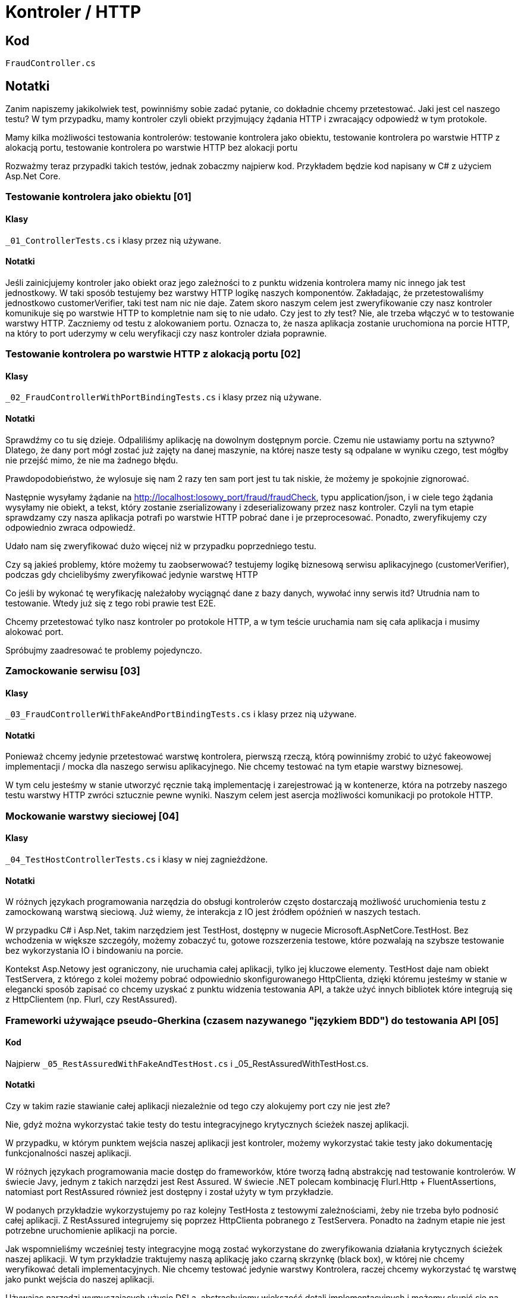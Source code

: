 ﻿= Kontroler / HTTP

== Kod

`FraudController.cs`

== Notatki

Zanim napiszemy jakikolwiek test, powinniśmy sobie zadać pytanie, co dokładnie chcemy przetestować. Jaki jest cel naszego testu? W tym przypadku, mamy kontroler czyli obiekt przyjmujący żądania HTTP i zwracający odpowiedź w tym protokole.

Mamy kilka możliwości testowania kontrolerów:
testowanie kontrolera jako obiektu, testowanie kontrolera po warstwie HTTP z alokacją portu, testowanie kontrolera po warstwie HTTP bez alokacji portu

Rozważmy teraz przypadki takich testów, jednak zobaczmy najpierw kod. Przykładem będzie kod napisany w C# z użyciem Asp.Net Core.

=== Testowanie kontrolera jako obiektu [01]

==== Klasy

`_01_ControllerTests.cs` i klasy przez nią używane.

==== Notatki

Jeśli zainicjujemy kontroler jako obiekt oraz jego zależności to z punktu widzenia kontrolera mamy nic innego jak test jednostkowy. W taki sposób testujemy bez warstwy HTTP logikę naszych komponentów. Zakładając, że przetestowaliśmy jednostkowo customerVerifier, taki test nam nic nie daje. Zatem skoro naszym celem jest zweryfikowanie czy nasz kontroler komunikuje się po warstwie HTTP to kompletnie nam się to nie udało.
Czy jest to zły test? Nie, ale trzeba włączyć w to testowanie warstwy HTTP. Zaczniemy od testu z alokowaniem portu. Oznacza to, że nasza aplikacja zostanie uruchomiona na porcie HTTP, na który to port uderzymy w celu weryfikacji czy nasz kontroler działa poprawnie.

=== Testowanie kontrolera po warstwie HTTP z alokacją portu [02]

==== Klasy

`_02_FraudControllerWithPortBindingTests.cs` i klasy przez nią używane.

==== Notatki

Sprawdźmy co tu się dzieje. Odpaliliśmy aplikację na dowolnym dostępnym porcie. Czemu nie ustawiamy portu na sztywno? Dlatego, że dany port mógł zostać już zajęty na danej maszynie, na której nasze testy są odpalane w wyniku czego, test mógłby nie przejść mimo, że nie ma żadnego błędu.

Prawdopodobieństwo, że wylosuje się nam 2 razy ten sam port jest tu tak niskie, 
że możemy je spokojnie zignorować.

Następnie wysyłamy żądanie na http://localhost:losowy_port/fraud/fraudCheck, typu application/json, i w ciele tego żądania wysyłamy nie obiekt, a tekst, który zostanie zserializowany i zdeserializowany przez nasz kontroler. Czyli na tym etapie sprawdzamy czy nasza aplikacja potrafi po warstwie HTTP pobrać dane i je przeprocesować. Ponadto, zweryfikujemy czy odpowiednio zwraca odpowiedź.

Udało nam się zweryfikować dużo więcej niż w przypadku poprzedniego testu.

Czy są jakieś problemy, które możemy tu zaobserwować?
testujemy logikę biznesową serwisu aplikacyjnego (customerVerifier), podczas gdy chcielibyśmy zweryfikować jedynie warstwę HTTP

Co jeśli by wykonać tę weryfikację należałoby wyciągnąć dane z bazy danych, wywołać inny serwis itd? Utrudnia nam to testowanie. Wtedy już się z tego robi prawie test E2E.

Chcemy przetestować tylko nasz kontroler po protokole HTTP, a w tym teście uruchamia nam się cała aplikacja i musimy alokować port.

Spróbujmy zaadresować te problemy pojedynczo.

=== Zamockowanie serwisu [03]

==== Klasy

`_03_FraudControllerWithFakeAndPortBindingTests.cs` i klasy przez nią używane.

==== Notatki

Ponieważ chcemy jedynie przetestować warstwę kontrolera, pierwszą rzeczą, którą powinniśmy zrobić to użyć fakeowowej implementacji / mocka dla naszego serwisu aplikacyjnego. Nie chcemy testować na tym etapie warstwy biznesowej.

W tym celu jesteśmy w stanie utworzyć ręcznie taką implementację i zarejestrować ją w kontenerze, która na potrzeby naszego testu warstwy HTTP zwróci sztucznie pewne wyniki. Naszym celem jest asercja możliwości komunikacji po protokole HTTP.

=== Mockowanie warstwy sieciowej [04]

==== Klasy

`_04_TestHostControllerTests.cs` i klasy w niej zagnieżdżone.

==== Notatki

W różnych językach programowania narzędzia do obsługi kontrolerów często dostarczają możliwość uruchomienia testu z zamockowaną warstwą sieciową. Już wiemy, że interakcja z IO jest źródłem opóźnień w naszych testach.

W przypadku C# i Asp.Net, takim narzędziem jest TestHost, dostępny w nugecie Microsoft.AspNetCore.TestHost. Bez wchodzenia w większe szczegóły, możemy zobaczyć tu, gotowe  rozszerzenia testowe, które pozwalają na szybsze testowanie bez wykorzystania IO i bindowaniu na porcie.

Kontekst Asp.Netowy jest ograniczony, nie uruchamia całej aplikacji, tylko jej kluczowe elementy. 
TestHost daje nam obiekt TestServera, z którego z kolei możemy pobrać odpowiednio skonfigurowanego HttpClienta, dzięki któremu jesteśmy w stanie w elegancki sposób zapisać co chcemy uzyskać z punktu widzenia testowania API, a także użyć innych bibliotek które integrują się z HttpClientem (np. Flurl, czy RestAssured).

=== Frameworki używające pseudo-Gherkina (czasem nazywanego "językiem BDD") do testowania API [05]

==== Kod

Najpierw `_05_RestAssuredWithFakeAndTestHost.cs` i _05_RestAssuredWithTestHost.cs.

==== Notatki

Czy w takim razie stawianie całej aplikacji niezależnie od tego czy alokujemy port czy nie jest złe?

Nie, gdyż można wykorzystać takie testy do testu integracyjnego krytycznych ścieżek naszej aplikacji.

W przypadku, w którym punktem wejścia naszej aplikacji jest kontroler, możemy wykorzystać takie testy jako dokumentację funkcjonalności naszej aplikacji.

W różnych językach programowania macie dostęp do frameworków, które tworzą ładną abstrakcję nad testowanie kontrolerów. W świecie Javy, jednym z takich narzędzi jest Rest Assured. W świecie .NET polecam kombinację Flurl.Http + FluentAssertions, natomiast port RestAssured również jest dostępny i został użyty w tym przykładzie.

W podanych przykładzie wykorzystujemy po raz kolejny TestHosta z testowymi zależnościami, żeby nie trzeba było podnosić całej aplikacji. Z RestAssured integrujemy się poprzez HttpClienta pobranego z TestServera. Ponadto na żadnym etapie nie jest potrzebne  uruchomienie aplikacji na porcie.

Jak wspomnieliśmy wcześniej testy integracyjne mogą zostać wykorzystane do zweryfikowania działania krytycznych ścieżek naszej aplikacji. W tym przykładzie traktujemy naszą aplikację jako czarną skrzynkę (black box), w której nie chcemy weryfikować detali implementacyjnych. Nie chcemy testować jedynie warstwy Kontrolera, raczej chcemy wykorzystać tę warstwę jako punkt wejścia do naszej aplikacji.

Używając narzędzi wymuszających użycie DSLa, abstrachujemy większość detali implementacyjnych i możemy skupić się na konkretnych aspektach biznesowych działania naszej aplikacji.